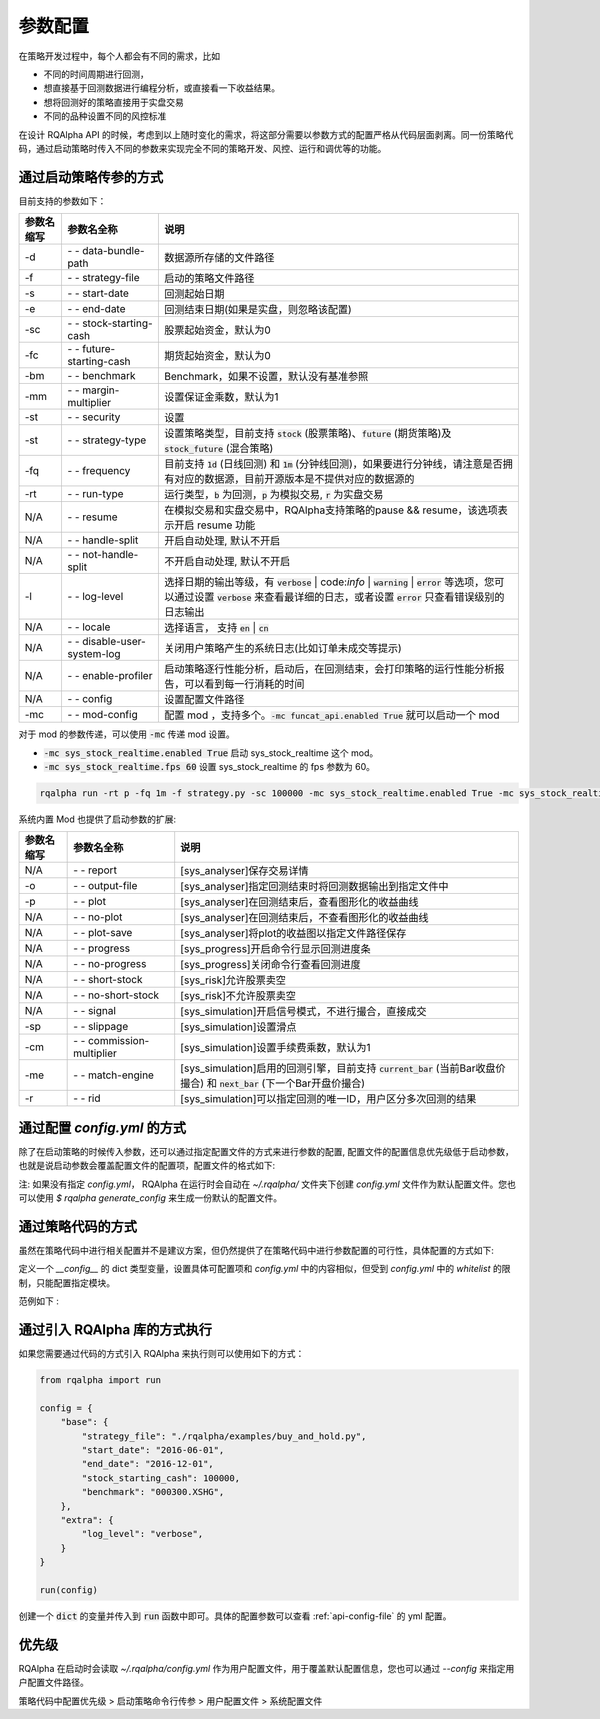 .. _api-config:

====================
参数配置
====================

在策略开发过程中，每个人都会有不同的需求，比如

*   不同的时间周期进行回测，
*   想直接基于回测数据进行编程分析，或直接看一下收益结果。
*   想将回测好的策略直接用于实盘交易
*   不同的品种设置不同的风控标准

在设计 RQAlpha API 的时候，考虑到以上随时变化的需求，将这部分需要以参数方式的配置严格从代码层面剥离。同一份策略代码，通过启动策略时传入不同的参数来实现完全不同的策略开发、风控、运行和调优等的功能。

通过启动策略传参的方式
------------------------------------------------------

目前支持的参数如下：

===========   =============================   ==============================================================================
参数名缩写      参数名全称                        说明
===========   =============================   ==============================================================================
-d            `- -` data-bundle-path          数据源所存储的文件路径
-f            `- -` strategy-file             启动的策略文件路径
-s            `- -` start-date                回测起始日期
-e            `- -` end-date                  回测结束日期(如果是实盘，则忽略该配置)
-sc           `- -` stock-starting-cash       股票起始资金，默认为0
-fc           `- -` future-starting-cash      期货起始资金，默认为0
-bm           `- -` benchmark                 Benchmark，如果不设置，默认没有基准参照
-mm           `- -` margin-multiplier         设置保证金乘数，默认为1
-st           `- -` security                  设置
-st           `- -` strategy-type             设置策略类型，目前支持 :code:`stock` (股票策略)、:code:`future` (期货策略)及 :code:`stock_future` (混合策略)
-fq           `- -` frequency                 目前支持 :code:`1d` (日线回测) 和 :code:`1m` (分钟线回测)，如果要进行分钟线，请注意是否拥有对应的数据源，目前开源版本是不提供对应的数据源的
-rt           `- -` run-type                  运行类型，:code:`b` 为回测，:code:`p` 为模拟交易, :code:`r` 为实盘交易
N/A           `- -` resume                    在模拟交易和实盘交易中，RQAlpha支持策略的pause && resume，该选项表示开启 resume 功能
N/A           `- -` handle-split              开启自动处理, 默认不开启
N/A           `- -` not-handle-split          不开启自动处理, 默认不开启
-l            `- -` log-level                 选择日期的输出等级，有 :code:`verbose` | code:`info` | :code:`warning` | :code:`error` 等选项，您可以通过设置 :code:`verbose` 来查看最详细的日志，或者设置 :code:`error` 只查看错误级别的日志输出
N/A           `- -` locale                    选择语言， 支持 :code:`en` | :code:`cn`
N/A           `- -` disable-user-system-log   关闭用户策略产生的系统日志(比如订单未成交等提示)
N/A           `- -` enable-profiler           启动策略逐行性能分析，启动后，在回测结束，会打印策略的运行性能分析报告，可以看到每一行消耗的时间
N/A           `- -` config                    设置配置文件路径
-mc           `- -` mod-config                配置 mod ，支持多个。:code:`-mc funcat_api.enabled True` 就可以启动一个 mod
===========   =============================   ==============================================================================

对于 mod 的参数传递，可以使用 :code:`-mc` 传递 mod 设置。

- :code:`-mc sys_stock_realtime.enabled True` 启动 sys_stock_realtime 这个 mod。
- :code:`-mc sys_stock_realtime.fps 60` 设置 sys_stock_realtime 的 fps 参数为 60。

.. code-block:: python3

   rqalpha run -rt p -fq 1m -f strategy.py -sc 100000 -mc sys_stock_realtime.enabled True -mc sys_stock_realtime.fps 60

系统内置 Mod 也提供了启动参数的扩展:

===========   =============================   ==============================================================================
参数名缩写      参数名全称                        说明
===========   =============================   ==============================================================================
N/A           `- -` report                    [sys_analyser]保存交易详情
-o            `- -` output-file               [sys_analyser]指定回测结束时将回测数据输出到指定文件中
-p            `- -` plot                      [sys_analyser]在回测结束后，查看图形化的收益曲线
N/A           `- -` no-plot                   [sys_analyser]在回测结束后，不查看图形化的收益曲线
N/A           `- -` plot-save                 [sys_analyser]将plot的收益图以指定文件路径保存
N/A           `- -` progress                  [sys_progress]开启命令行显示回测进度条
N/A           `- -` no-progress               [sys_progress]关闭命令行查看回测进度
N/A           `- -` short-stock               [sys_risk]允许股票卖空
N/A           `- -` no-short-stock            [sys_risk]不允许股票卖空
N/A           `- -` signal                    [sys_simulation]开启信号模式，不进行撮合，直接成交
-sp           `- -` slippage                  [sys_simulation]设置滑点
-cm           `- -` commission-multiplier     [sys_simulation]设置手续费乘数，默认为1
-me           `- -` match-engine              [sys_simulation]启用的回测引擎，目前支持 :code:`current_bar` (当前Bar收盘价撮合) 和 :code:`next_bar` (下一个Bar开盘价撮合)
-r            `- -` rid                       [sys_simulation]可以指定回测的唯一ID，用户区分多次回测的结果
===========   =============================   ==============================================================================

.. _api-config-file:

通过配置 `config.yml` 的方式
------------------------------------------------------

除了在启动策略的时候传入参数，还可以通过指定配置文件的方式来进行参数的配置, 配置文件的配置信息优先级低于启动参数，也就是说启动参数会覆盖配置文件的配置项，配置文件的格式如下:

注: 如果没有指定 `config.yml`， RQAlpha 在运行时会自动在 `~/.rqalpha/` 文件夹下创建 `config.yml` 文件作为默认配置文件。您也可以使用 `$ rqalpha generate_config` 来生成一份默认的配置文件。

..  code-block:: bash
    :linenos:

    version: 0.1.5

    # 白名单，设置可以直接在策略代码中指定哪些模块的配置项目
    whitelist: [base, extra, validator, mod]

    base:
      # 数据源所存储的文件路径
      data_bundle_path: ~
      # 启动的策略文件路径
      strategy_file: strategy.py
      # 回测起始日期
      start_date: 2015-06-01
      # 回测结束日期(如果是实盘，则忽略该配置)
      end_date: 2050-01-01
      # 股票起始资金，默认为0
      stock_starting_cash: 0
      # 期货起始资金，默认为0
      future_starting_cash: 0
      # 设置策略可交易品种，目前支持 `stock` (股票策略)、`future` (期货策略)tst
      securities: [stock]
      # 设置保证金乘数，默认为1
      margin_multiplier: 1
      # 运行类型，`b` 为回测，`p` 为模拟交易, `r` 为实盘交易。
      run_type: b
      # 目前支持 `1d` (日线回测) 和 `1m` (分钟线回测)，如果要进行分钟线，请注意是否拥有对应的数据源，目前开源版本是不提供对应的数据源的。
      frequency: 1d
      # Benchmark，如果不设置，默认没有基准参照。
      benchmark: ~
      # 在模拟交易和实盘交易中，RQAlpha支持策略的pause && resume，该选项表示开启 resume 功能
      resume_mode: false
      # 在模拟交易和实盘交易中，RQAlpha支持策略的pause && resume，该选项表示开启 persist 功能呢，
      # 其会在每个bar结束对进行策略的持仓、账户信息，用户的代码上线文等内容进行持久化
      persist: false
      persist_mode: real_time
      # 选择是否开启自动处理, 默认不开启
      handle_split: false

    extra:
      # 选择日期的输出等级，有 `verbose` | `info` | `warning` | `error` 等选项，您可以通过设置 `verbose` 来查看最详细的日志，
      # 或者设置 `error` 只查看错误级别的日志输出
      log_level: info
      user_system_log_disabled: false
      # 在回测结束后，选择是否查看图形化的收益曲线
      context_vars: ~
      # force_run_init_when_pt_resume: 在PT的resume模式时，是否强制执行用户init。主要用于用户改代码。
      force_run_init_when_pt_resume: false
      # enable_profiler: 是否启动性能分析
      enable_profiler: false
      is_hold: false
      locale: zh_Hans_CN

    validator:
      # cash_return_by_stock_delisted: 开启该项，当持仓股票退市时，按照退市价格返还现金
      cash_return_by_stock_delisted: false
      # close_amount: 在执行order_value操作时，进行实际下单数量的校验和scale，默认开启
      close_amount: true

通过策略代码的方式
------------------------------------------------------

虽然在策略代码中进行相关配置并不是建议方案，但仍然提供了在策略代码中进行参数配置的可行性，具体配置的方式如下:

定义一个 `__config__` 的 dict 类型变量，设置具体可配置项和 `config.yml` 中的内容相似，但受到 `config.yml` 中的 `whitelist` 的限制，只能配置指定模块。

范例如下 :

..  code-block:: python3
    :linenos:

    # 在这个方法中编写任何的初始化逻辑。context对象将会在你的算法策略的任何方法之间做传递。
    def init(context):

        #context内引入全局变量s1
        context.s1 = "IF88"

        #初始化时订阅合约行情。订阅之后的合约行情会在handle_bar中进行更新。
        subscribe(context.s1)
        # 实时打印日志
        logger.info("Interested in: " + str(context.s1))


    # 你选择的期货数据更新将会触发此段逻辑，例如日线或分钟线更新
    def handle_bar(context, bar_dict):
        # 开始编写你的主要的算法逻辑

        # bar_dict[order_book_id] 可以获取到当前期货合约的bar信息
        # context.portfolio 可以获取到当前投资组合状态信息
        # 使用buy_open(id_or_ins, amount)方法进行买入开仓操作
        buy_open(context.s1, 1)
        # TODO: 开始编写你的算法吧！


    __config__ = {
        "base": {
            "securities": ["future"],
            "start_date": "2015-01-09",
            "end_date": "2015-03-09",
            "frequency": "1d",
            "future_starting_cash": 1000000,
            "benchmark": None,
        },
        "extra": {
            "log_level": "error",
        },
        "mod": {
            "sys_progress": {
                "enabled": True,
                "show": True,
            },
            "sys_simulation": {
                "commission_multiplier": 0.01,
                "matching_type": "next_bar",
            }
        },
    }

通过引入 RQAlpha 库的方式执行
------------------------------------------------------

如果您需要通过代码的方式引入 RQAlpha 来执行则可以使用如下的方式：

.. code-block:: python3

  from rqalpha import run

  config = {
      "base": {
          "strategy_file": "./rqalpha/examples/buy_and_hold.py",
          "start_date": "2016-06-01",
          "end_date": "2016-12-01",
          "stock_starting_cash": 100000,
          "benchmark": "000300.XSHG",
      },
      "extra": {
          "log_level": "verbose",
      }
  }

  run(config)

创建一个 :code:`dict` 的变量并传入到 :code:`run` 函数中即可。具体的配置参数可以查看 :ref:`api-config-file` 的 yml 配置。


优先级
------------------------------------------------------

RQAlpha 在启动时会读取 `~/.rqalpha/config.yml` 作为用户配置文件，用于覆盖默认配置信息，您也可以通过 `--config` 来指定用户配置文件路径。

策略代码中配置优先级 > 启动策略命令行传参 > 用户配置文件 > 系统配置文件
